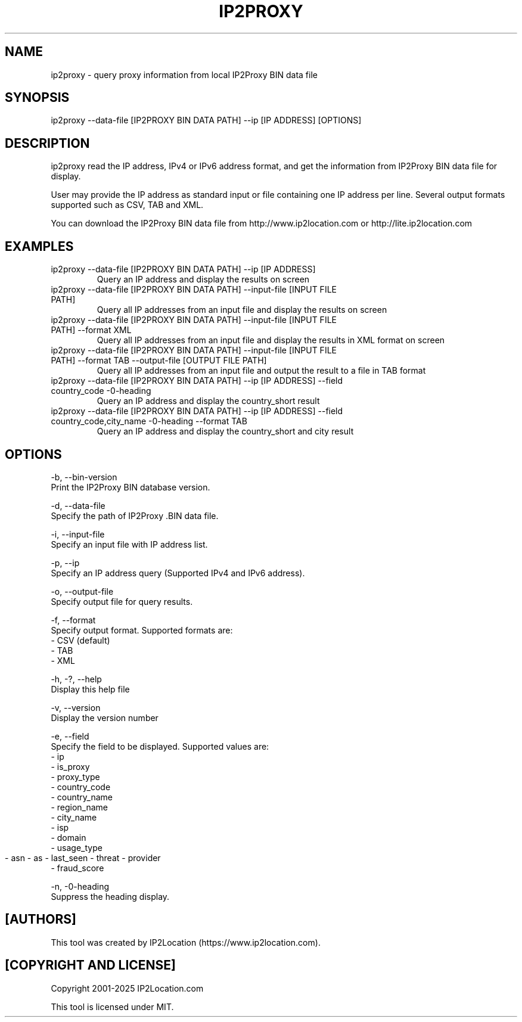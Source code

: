 .TH IP2PROXY 1
.SH NAME
ip2proxy \- query proxy information from local IP2Proxy BIN data file

.SH SYNOPSIS
ip2proxy \-\-data-file [IP2PROXY BIN DATA PATH] \-\-ip [IP ADDRESS] [OPTIONS]

.SH DESCRIPTION
.PP
ip2proxy read the IP address, IPv4 or IPv6 address format, and get the information from IP2Proxy BIN data file for display.
.PP
User may provide the IP address as standard input or file containing one IP address per line. Several output formats supported such as CSV, TAB and XML.
.PP
You can download the IP2Proxy BIN data file from http://www.ip2location.com or http://lite.ip2location.com
.SH EXAMPLES
.TP
ip2proxy \-\-data-file [IP2PROXY BIN DATA PATH] \-\-ip [IP ADDRESS]
Query an IP address and display the results on screen
.TP
ip2proxy \-\-data-file [IP2PROXY BIN DATA PATH] \-\-input-file [INPUT FILE PATH]
Query all IP addresses from an input file and display the results on screen
.TP
ip2proxy \-\-data-file [IP2PROXY BIN DATA PATH] \-\-input-file [INPUT FILE PATH] \-\-format XML
Query all IP addresses from an input file and display the results in XML format on screen
.TP
ip2proxy \-\-data-file [IP2PROXY BIN DATA PATH] \-\-input-file [INPUT FILE PATH] \-\-format TAB \-\-output-file [OUTPUT FILE PATH]
Query all IP addresses from an input file and output the result to a file in TAB format
.TP
ip2proxy \-\-data-file [IP2PROXY BIN DATA PATH] \-\-ip [IP ADDRESS] \-\-field country_code \-\no-heading
Query an IP address and display the country_short result
.TP
ip2proxy \-\-data-file [IP2PROXY BIN DATA PATH] \-\-ip [IP ADDRESS] \-\-field country_code,city_name \-\no-heading \-\-format TAB
Query an IP address and display the country_short and city result

.SH OPTIONS
\-b, \-\-bin-version
    Print the IP2Proxy BIN database version.

\-d, \-\-data-file
    Specify the path of IP2Proxy .BIN data file.

\-i, \-\-input-file
    Specify an input file with IP address list.

\-p, \-\-ip
    Specify an IP address query (Supported IPv4 and IPv6 address).

\-o, \-\-output-file
    Specify output file for query results.

\-f, \-\-format
    Specify output format. Supported formats are:
        \- CSV (default)
        \- TAB
        \- XML

\-h, \-?, \-\-help
    Display this help file

\-v, \-\-version
    Display the version number

\-e, \-\-field
    Specify the field to be displayed. Supported values are:
        \- ip
        \- is_proxy
        \- proxy_type
        \- country_code
        \- country_name
        \- region_name
        \- city_name
        \- isp
        \- domain
        \- usage_type
        \- asn
	\- as
	\- last_seen
	\- threat
	\- provider
    \- fraud_score

\-n, \-\no-heading
    Suppress the heading display.

.SH [AUTHORS]
This tool was created by IP2Location (https://www.ip2location.com).

.SH [COPYRIGHT AND LICENSE]
Copyright 2001\-2025 IP2Location.com

This tool is licensed under MIT.